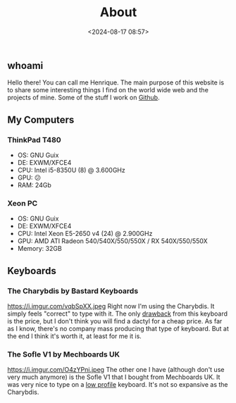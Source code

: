 #+title: About
#+date: <2024-08-17 08:57>
#+filetags: computers emacs blog
#+ATTR_HTML: :border 2 :rules all :frame border

** whoami
Hello there! You can call me Henrique.
The main purpose of this website is to share some interesting things I find on the world wide web and the projects of mine.
Some of the stuff I work on [[https://github.com/0xhenrique][Github]].

** My Computers
*** ThinkPad T480
- OS: GNU Guix
- DE: EXWM/XFCE4
- CPU: Intel i5-8350U (8) @ 3.600GHz
- GPU: 😕
- RAM: 24Gb

*** Xeon PC
- OS: GNU Guix
- DE: EXWM/XFCE4
- CPU: Intel Xeon E5-2650 v4 (24) @ 2.900GHz 
- GPU: AMD ATI Radeon 540/540X/550/550X / RX 540X/550/550X 
- Memory: 32GB

** Keyboards
*** The Charybdis by Bastard Keyboards
https://i.imgur.com/vqbSpXX.jpeg
Right now I'm using the Charybdis. It simply feels "correct" to type with it.  
The only _drawback_ from this keyboard is the price, but I don't think you will find a dactyl for a cheap price.  
As far as I know, there's no company mass producing that type of keyboard.  
But at the end I think it's worth it, at least for me it is.

*** The Sofle V1 by Mechboards UK
https://i.imgur.com/O4zYPni.jpeg
The other one I have (although don't use very much anymore) is the Sofle V1 that I bought from Mechboards UK.
It was very nice to type on a _low profile_ keyboard. It's not so expansive as the Charybdis.
